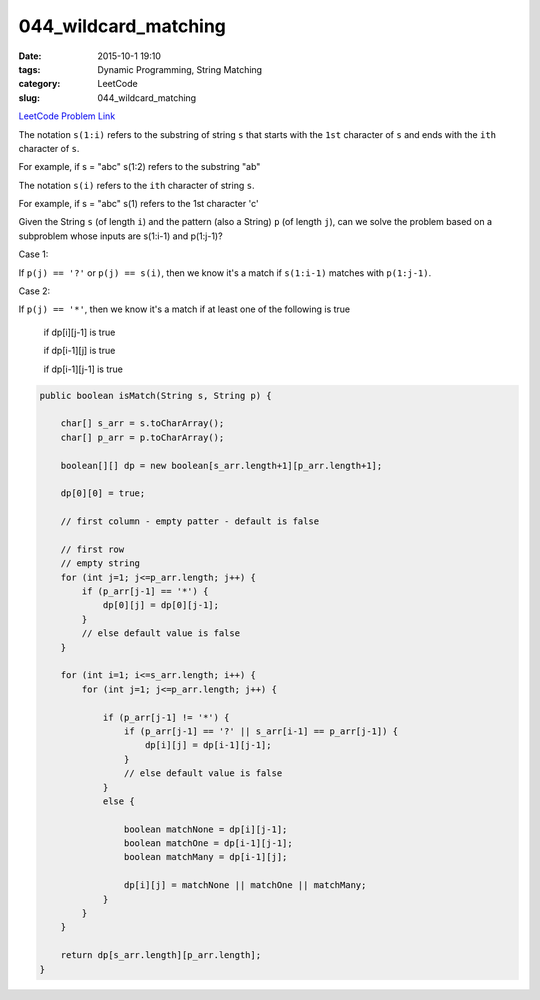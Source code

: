 044_wildcard_matching
#####################

:date: 2015-10-1 19:10
:tags: Dynamic Programming, String Matching
:category: LeetCode
:slug: 044_wildcard_matching

`LeetCode Problem Link <https://leetcode.com/problems/wildcard-matching/>`_

The notation ``s(1:i)`` refers to the substring of string ``s`` that starts with the ``1st`` character of ``s`` and
ends with the ``ith`` character of ``s``.

For example, if s = "abc" s(1:2) refers to the substring "ab"

The notation ``s(i)`` refers to the ``ith`` character of string ``s``.

For example, if s = "abc" s(1) refers to the 1st character 'c'

Given the String ``s`` (of length ``i``) and the pattern (also a String) ``p`` (of length ``j``),
can we solve the problem based on a subproblem whose inputs are s(1:i-1) and p(1:j-1)?

Case 1:

If ``p(j) == '?'`` or ``p(j) == s(i)``, then we know it's a match if ``s(1:i-1)`` matches with ``p(1:j-1)``.

Case 2:

If ``p(j) == '*'``, then we know it's a match if at least one of the following is true

  if dp[i][j-1] is true

  if dp[i-1][j] is true

  if dp[i-1][j-1] is true

.. code-block:: java

    public boolean isMatch(String s, String p) {

        char[] s_arr = s.toCharArray();
        char[] p_arr = p.toCharArray();

        boolean[][] dp = new boolean[s_arr.length+1][p_arr.length+1];

        dp[0][0] = true;

        // first column - empty patter - default is false

        // first row
        // empty string
        for (int j=1; j<=p_arr.length; j++) {
            if (p_arr[j-1] == '*') {
                dp[0][j] = dp[0][j-1];
            }
            // else default value is false
        }

        for (int i=1; i<=s_arr.length; i++) {
            for (int j=1; j<=p_arr.length; j++) {

                if (p_arr[j-1] != '*') {
                    if (p_arr[j-1] == '?' || s_arr[i-1] == p_arr[j-1]) {
                        dp[i][j] = dp[i-1][j-1];
                    }
                    // else default value is false
                }
                else {

                    boolean matchNone = dp[i][j-1];
                    boolean matchOne = dp[i-1][j-1];
                    boolean matchMany = dp[i-1][j];

                    dp[i][j] = matchNone || matchOne || matchMany;
                }
            }
        }

        return dp[s_arr.length][p_arr.length];
    }